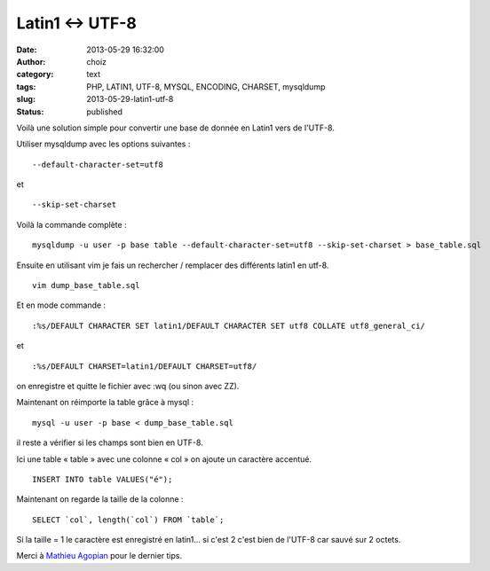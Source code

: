 Latin1 <-> UTF-8
################
:date: 2013-05-29 16:32:00
:author: choiz
:category: text
:tags: PHP, LATIN1, UTF-8, MYSQL, ENCODING, CHARSET, mysqldump
:slug: 2013-05-29-latin1-utf-8
:status: published

Voilà une solution simple pour convertir une base de donnée en Latin1 vers de
l'UTF-8.

Utiliser mysqldump avec les options suivantes : ::

    --default-character-set=utf8

et ::

    --skip-set-charset

Voilà la commande complète : ::

    mysqldump -u user -p base table --default-character-set=utf8 --skip-set-charset > base_table.sql

Ensuite en utilisant vim je fais un rechercher / remplacer des différents latin1
en utf-8. ::

    vim dump_base_table.sql

Et en mode commande : ::

    :%s/DEFAULT CHARACTER SET latin1/DEFAULT CHARACTER SET utf8 COLLATE utf8_general_ci/

et ::

    :%s/DEFAULT CHARSET=latin1/DEFAULT CHARSET=utf8/

on enregistre et quitte le fichier avec :wq (ou sinon avec ZZ).

Maintenant on réimporte la table grâce à mysql : ::

    mysql -u user -p base < dump_base_table.sql

il reste a vérifier si les champs sont bien en UTF-8.

Ici une table « table » avec une colonne « col » on ajoute un caractère
accentué. ::

    INSERT INTO table VALUES("é");

Maintenant on regarde la taille de la colonne : ::

    SELECT `col`, length(`col`) FROM `table`;

Si la taille = 1 le caractère est enregistré en latin1… si c'est 2 c'est
bien de l'UTF-8 car sauvé sur 2 octets.

Merci à `Mathieu
Agopian <http://agopian.info/blog/mysql-mysqldump-et-php-convertir-de-latin1-vers-utf8.html>`__
pour le dernier tips.
